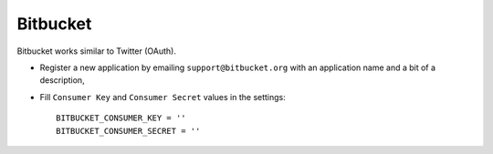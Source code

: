Bitbucket
^^^^^^^^^
Bitbucket works similar to Twitter (OAuth).

- Register a new application by emailing ``support@bitbucket.org`` with an
  application name and a bit of a description,

- Fill ``Consumer Key`` and ``Consumer Secret`` values in the settings::

      BITBUCKET_CONSUMER_KEY = ''
      BITBUCKET_CONSUMER_SECRET = ''
